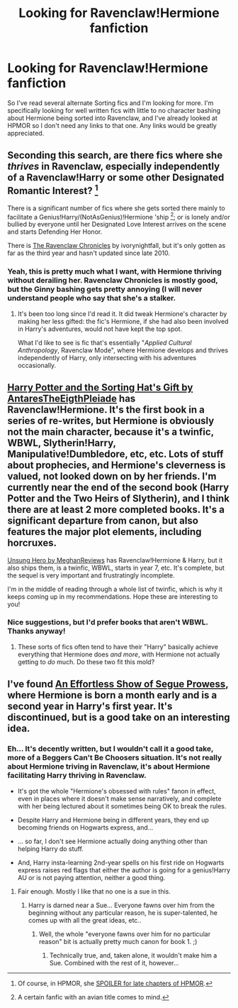 #+TITLE: Looking for Ravenclaw!Hermione fanfiction

* Looking for Ravenclaw!Hermione fanfiction
:PROPERTIES:
:Author: LordUltimus
:Score: 11
:DateUnix: 1422221830.0
:DateShort: 2015-Jan-26
:FlairText: Request
:END:
So I've read several alternate Sorting fics and I'm looking for more. I'm specifically looking for well written fics with little to no character bashing about Hermione being sorted into Ravenclaw, and I've already looked at HPMOR so I don't need any links to that one. Any links would be greatly appreciated.


** Seconding this search, are there fics where she /thrives/ in Ravenclaw, especially independently of a Ravenclaw!Harry or some other Designated Romantic Interest? [1]

There is a significant number of fics where she gets sorted there mainly to facilitate a Genius!Harry/(NotAsGenius)!Hermione 'ship [2]; or is lonely and/or bullied by everyone until her Designated Love Interest arrives on the scene and starts Defending Her Honor.

There is [[https://www.fanfiction.net/s/6359064/][The Ravenclaw Chronicles]] by ivorynightfall, but it's only gotten as far as the third year and hasn't updated since late 2010.

[1] Of course, in HPMOR, she [[/s][SPOILER for late chapters of HPMOR]].

[2] A certain fanfic with an avian title comes to mind.
:PROPERTIES:
:Author: turbinicarpus
:Score: 4
:DateUnix: 1422359876.0
:DateShort: 2015-Jan-27
:END:

*** Yeah, this is pretty much what I want, with Hermione thriving without derailing her. Ravenclaw Chronicles is mostly good, but the Ginny bashing gets pretty annoying (I will never understand people who say that she's a stalker.
:PROPERTIES:
:Author: LordUltimus
:Score: 1
:DateUnix: 1422906868.0
:DateShort: 2015-Feb-02
:END:

**** It's been too long since I'd read it. It did tweak Hermione's character by making her less gifted: the fic's Hermione, if she had also been involved in Harry's adventures, would not have kept the top spot.

What I'd like to see is fic that's essentially "/Applied Cultural Anthropology/, Ravenclaw Mode", where Hermione develops and thrives independently of Harry, only intersecting with his adventures occasionally.
:PROPERTIES:
:Author: turbinicarpus
:Score: 1
:DateUnix: 1423007291.0
:DateShort: 2015-Feb-04
:END:


** [[https://www.fanfiction.net/s/5142024/1/Harry-Potter-and-the-Sorting-Hat-s-Gift][Harry Potter and the Sorting Hat's Gift by AntaresTheEigthPleiade]] has Ravenclaw!Hermione. It's the first book in a series of re-writes, but Hermione is obviously not the main character, because it's a twinfic, WBWL, Slytherin!Harry, Manipulative!Dumbledore, etc, etc. Lots of stuff about prophecies, and Hermione's cleverness is valued, not looked down on by her friends. I'm currently near the end of the second book (Harry Potter and the Two Heirs of Slytherin), and I think there are at least 2 more completed books. It's a significant departure from canon, but also features the major plot elements, including horcruxes.

[[https://www.fanfiction.net/s/2900438/1/Unsung-Hero][Unsung Hero by MeghanReviews]] has Ravenclaw!Hermione & Harry, but it also ships them, is a twinfic, WBWL, starts in year 7, etc. It's complete, but the sequel is very important and frustratingly incomplete.

I'm in the middle of reading through a whole list of twinfic, which is why it keeps coming up in my recommendations. Hope these are interesting to you!
:PROPERTIES:
:Author: alephnumber
:Score: 2
:DateUnix: 1422423790.0
:DateShort: 2015-Jan-28
:END:

*** Nice suggestions, but I'd prefer books that aren't WBWL. Thanks anyway!
:PROPERTIES:
:Author: LordUltimus
:Score: 1
:DateUnix: 1422906918.0
:DateShort: 2015-Feb-02
:END:

**** These sorts of fics often tend to have their "Harry" basically achieve everything that Hermione does /and more/, with Hermione not actually getting to /do/ much. Do these two fit this mold?
:PROPERTIES:
:Author: turbinicarpus
:Score: 1
:DateUnix: 1422981759.0
:DateShort: 2015-Feb-03
:END:


** I've found [[https://www.fanfiction.net/s/5419767/1/An-Effortless-Show-of-Segue-Prowess][An Effortless Show of Segue Prowess]], where Hermione is born a month early and is a second year in Harry's first year. It's discontinued, but is a good take on an interesting idea.
:PROPERTIES:
:Author: LordUltimus
:Score: 1
:DateUnix: 1422928546.0
:DateShort: 2015-Feb-03
:END:

*** Eh... It's decently written, but I wouldn't call it a good take, more of a Beggers Can't Be Choosers situation. It's not really about Hermione triving in Ravenclaw, it's about Hermione facilitating Harry thriving in Ravenclaw.

- It's got the whole "Hermione's obsessed with rules" fanon in effect, even in places where it doesn't make sense narratively, and complete with her being lectured about it sometimes being OK to break the rules.

- Despite Harry and Hermione being in different years, they end up becoming friends on Hogwarts express, and...

- ... so far, I don't see Hermione actually doing anything other than helping Harry do stuff.

- And, Harry insta-learning 2nd-year spells on his first ride on Hogwarts express raises red flags that either the author is going for a genius!Harry AU or is not paying attention, neither a good thing.
:PROPERTIES:
:Author: turbinicarpus
:Score: 1
:DateUnix: 1423006881.0
:DateShort: 2015-Feb-04
:END:

**** Fair enough. Mostly I like that no one is a sue in this.
:PROPERTIES:
:Author: LordUltimus
:Score: 1
:DateUnix: 1423019219.0
:DateShort: 2015-Feb-04
:END:

***** Harry is darned near a Sue... Everyone fawns over him from the beginning without any particular reason, he is super-talented, he comes up with all the great ideas, etc..
:PROPERTIES:
:Author: turbinicarpus
:Score: 1
:DateUnix: 1423348457.0
:DateShort: 2015-Feb-08
:END:

****** Well, the whole "everyone fawns over him for no particular reason" bit is actually pretty much canon for book 1. ;)
:PROPERTIES:
:Author: LordUltimus
:Score: 1
:DateUnix: 1423514760.0
:DateShort: 2015-Feb-10
:END:

******* Technically true, and, taken alone, it wouldn't make him a Sue. Combined with the rest of it, however...
:PROPERTIES:
:Author: turbinicarpus
:Score: 1
:DateUnix: 1423524836.0
:DateShort: 2015-Feb-10
:END:
